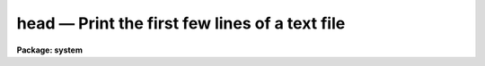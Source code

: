 head — Print the first few lines of a text file
===============================================

**Package: system**

.. raw:: html

  <BODY>
  <TABLE WIDTH="100%" BORDER=0><TR>
  <TD ALIGN=LEFT><FONT SIZE=4>
  <B>head (Nov84)</B></FONT></TD>
  <TD ALIGN=CENTER><FONT SIZE=4>
  <B>system</B>
  </FONT></TD>
  <TD ALIGN=RIGHT><FONT SIZE=4>
  <B>head (Nov84)</B></FONT></TD>
  </TR></TABLE><P>
  <TITLE>head</TITLE>
  <UL>
  </UL>
  <H2><A NAME="s_name">NAME</A></H2>
  <! BeginSection: 'NAME'>
  <UL>
  head -- print the first few lines of the specified files
  </UL>
  <! EndSection:   'NAME'>
  <H2><A NAME="s_usage">USAGE</A></H2>
  <! BeginSection: 'USAGE'>
  <UL>
  head files
  </UL>
  <! EndSection:   'USAGE'>
  <H2><A NAME="s_parameters">PARAMETERS</A></H2>
  <! BeginSection: 'PARAMETERS'>
  <UL>
  <DL>
  <DT><B><A NAME="l_files">files</A></B></DT>
  <! Sec='PARAMETERS' Level=0 Label='files' Line='files'>
  <DD>The list of files to be dealt with, quite possibly given as
  a template, such a "<TT>image*</TT>".
  </DD>
  </DL>
  <DL>
  <DT><B><A NAME="l_nlines">nlines = 12</A></B></DT>
  <! Sec='PARAMETERS' Level=0 Label='nlines' Line='nlines = 12'>
  <DD>The number of lines to be printed.
  </DD>
  </DL>
  </UL>
  <! EndSection:   'PARAMETERS'>
  <H2><A NAME="s_description">DESCRIPTION</A></H2>
  <! BeginSection: 'DESCRIPTION'>
  <UL>
  <I>Head</I> prints, on the standard output, the first <I>nlines</I> of each
  file that matches the given file list.  If the file list has more than one
  name in it, a short header precedes each listing.
  </UL>
  <! EndSection:   'DESCRIPTION'>
  <H2><A NAME="s_examples">EXAMPLES</A></H2>
  <! BeginSection: 'EXAMPLES'>
  <UL>
  <P>
  1. Print the first 12 lines of each help file in the current directory.
  <P>
  	cl&gt; head *.hlp
  <P>
  2. Print the first line of each help file.
  <P>
  	cl&gt; head *.hlp nl=1
  <P>
  3. Print the most recently defined <I>set</I> environment definitions.
  <P>
  	cl&gt; set | head
  </UL>
  <! EndSection:   'EXAMPLES'>
  <H2><A NAME="s_see_also">SEE ALSO</A></H2>
  <! BeginSection: 'SEE ALSO'>
  <UL>
  tail, page
  </UL>
  <! EndSection:    'SEE ALSO'>
  
  <! Contents: 'NAME' 'USAGE' 'PARAMETERS' 'DESCRIPTION' 'EXAMPLES' 'SEE ALSO'  >
  
  </BODY>
  </HTML>